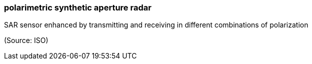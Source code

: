 === polarimetric synthetic aperture radar

SAR sensor enhanced by transmitting and receiving in different combinations of polarization

(Source: ISO)

